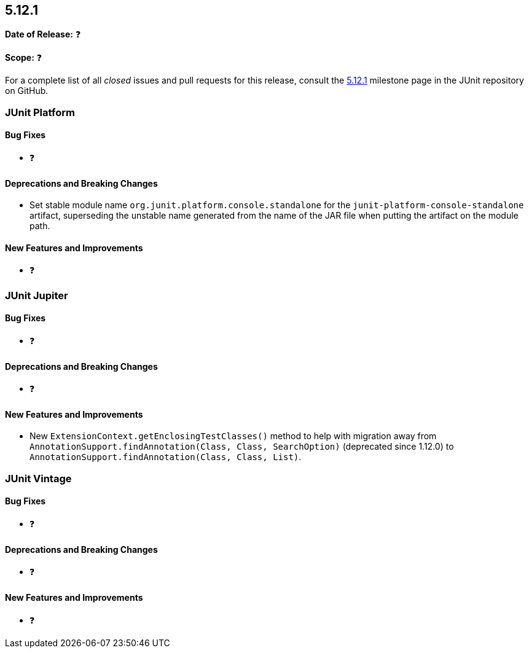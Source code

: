 [[release-notes-5.12.1]]
== 5.12.1

*Date of Release:* ❓

*Scope:* ❓

For a complete list of all _closed_ issues and pull requests for this release, consult the
link:{junit5-repo}+/milestone/91?closed=1+[5.12.1] milestone page in the JUnit repository
on GitHub.


[[release-notes-5.12.1-junit-platform]]
=== JUnit Platform

[[release-notes-5.12.1-junit-platform-bug-fixes]]
==== Bug Fixes

* ❓

[[release-notes-5.12.1-junit-platform-deprecations-and-breaking-changes]]
==== Deprecations and Breaking Changes

* Set stable module name `org.junit.platform.console.standalone` for the
  `junit-platform-console-standalone` artifact, superseding the unstable name generated
  from the name of the JAR file when putting the artifact on the module path.

[[release-notes-5.12.1-junit-platform-new-features-and-improvements]]
==== New Features and Improvements

* ❓


[[release-notes-5.12.1-junit-jupiter]]
=== JUnit Jupiter

[[release-notes-5.12.1-junit-jupiter-bug-fixes]]
==== Bug Fixes

* ❓

[[release-notes-5.12.1-junit-jupiter-deprecations-and-breaking-changes]]
==== Deprecations and Breaking Changes

* ❓

[[release-notes-5.12.1-junit-jupiter-new-features-and-improvements]]
==== New Features and Improvements

* New `ExtensionContext.getEnclosingTestClasses()` method to help with migration away from
  `AnnotationSupport.findAnnotation(Class, Class, SearchOption)` (deprecated since 1.12.0)
  to `AnnotationSupport.findAnnotation(Class, Class, List)`.


[[release-notes-5.12.1-junit-vintage]]
=== JUnit Vintage

[[release-notes-5.12.1-junit-vintage-bug-fixes]]
==== Bug Fixes

* ❓

[[release-notes-5.12.1-junit-vintage-deprecations-and-breaking-changes]]
==== Deprecations and Breaking Changes

* ❓

[[release-notes-5.12.1-junit-vintage-new-features-and-improvements]]
==== New Features and Improvements

* ❓
